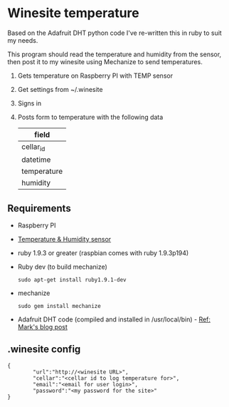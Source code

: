 * Winesite temperature

Based on the Adafruit DHT python code I've re-written this in ruby to suit my needs.

This program should read the temperature and humidity from the sensor, then post it to my winesite using Mechanize to send temperatures.

1. Gets temperature on Raspberry PI with TEMP sensor
2. Get settings from ~/.winesite
3. Signs in
4. Posts form to temperature with the following data
   | field       |
   |-------------|
   | cellar_id   |
   | datetime    |
   | temperature |
   | humidity    |

** Requirements

- Raspberry PI
- [[http://www.freetronics.com/blogs/news/7398810-measure-temperature-and-humidity-with-a-raspberry-pi#.Uyl_Rt9TiXB][Temperature & Humidity sensor]]  
- ruby 1.9.3 or greater (raspbian comes with ruby 1.9.3p194)
- Ruby dev (to build mechanize)
  : sudo apt-get install ruby1.9.1-dev
- mechanize
  : sudo gem install mechanize
- Adafruit DHT code (compiled and installed in /usr/local/bin) - [[http://www.wolfe.id.au/2012/12/22/raspberry-pi-temperature-and-humidity-project-construction/][Ref: Mark's blog post]]

** .winesite config

: {
:         "url":"http://<winesite URL>",
:         "cellar":"<cellar id to log temperature for>",
:         "email":"<email for user login>",
:         "password":"<my password for the site>"
: }
